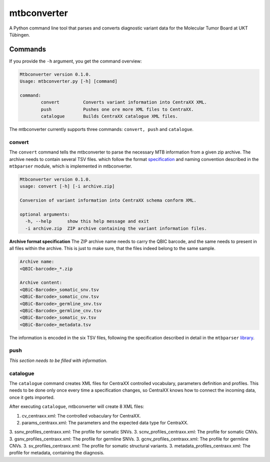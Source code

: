 mtbconverter
=================

A Python command line tool that parses and converts diagnostic variant data for the Molecular Tumor Board at UKT Tübingen.

Commands
---------

If you provide the ``-h`` argument, you get the command overview:

.. code-block:: bash
  
  Mtbconverter version 0.1.0.
  Usage: mtbconverter.py [-h] [command]

  command:
          convert         Converts variant information into CentraXX XML.
          push            Pushes one ore more XML files to CentraXX.
          catalogue       Builds CentraXX catalogue XML files.

The mtbconverter currently supports three commands: ``convert, push`` and ``catalogue``.

convert
~~~~~~~
The ``convert`` command tells the mtbconverter to parse the necessary MTB information from a given zip archive. The archive needs to contain several TSV files. which follow the format specification_ and naming convention described in the ``mtbparser`` module, which is implemented in mtbconverter.

.. _specification: https://github.com/qbicsoftware/qbic.mtbparser/blob/master/README.md

.. code-block:: bash

  Mtbconverter version 0.1.0.
  usage: convert [-h] [-i archive.zip]

  Conversion of variant information into CentraXX schema conform XML.

  optional arguments:
    -h, --help      show this help message and exit
    -i archive.zip  ZIP archive containing the variant information files.

**Archive format specification**
The ZIP archive name needs to carry the QBIC barcode, and the same needs to present in all files within the archive. This is just to make sure, that the files indeed belong to the same sample.

.. code-block:: bash
  
  Archive name:
  <QBIC-barcode>_*.zip
  
  Archive content:
  <QBiC-Barcode>_somatic_snv.tsv
  <QBiC-Barcode>_somatic_cnv.tsv
  <QBiC-Barcode>_germline_snv.tsv
  <QBiC-Barcode>_germline_cnv.tsv
  <QBiC-Barcode>_somatic_sv.tsv
  <QBiC-Barcode>_metadata.tsv

The information is encoded in the six TSV files, following the specification described in detail in the ``mtbparser`` library_.

push
~~~~
*This section needs to be filled with information.*

catalogue
~~~~~~~~~
The ``catalogue`` command creates XML files for CentraXX controlled vocabulary, parameters definition and profiles. This needs to be done only once every time a specification changes, so CentraXX knows how to connect the incoming data, once it gets imported.

After executing ``catalogue``, mtbconverter will create 8 XML files:

1. cv_centraxx.xml: The controlled vobaculary for CentraXX.
2. params_centraxx.xml: The parameters and the expected data type for CentraXX.
3. ssnv_profiles_centraxx.xml: The profile for somatic SNVs.
3. scnv_profiles_centraxx.xml: The profile for somatic CNVs.
3. gsnv_profiles_centraxx.xml: The profile for germline SNVs.
3. gcnv_profiles_centraxx.xml: The profile for germline CNVs.
3. sv_profiles_centraxx.xml: The profile for somatic structural variants.
3. metadata_profiles_centraxx.xml: The profile for metadata, containing the diagnosis.


.. _library: https://github.com/qbicsoftware/qbic.mtbparser/blob/master/README.md
  

  
 
 

